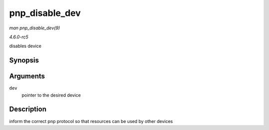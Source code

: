 .. -*- coding: utf-8; mode: rst -*-

.. _API-pnp-disable-dev:

===============
pnp_disable_dev
===============

*man pnp_disable_dev(9)*

*4.6.0-rc5*

disables device


Synopsis
========

.. c:function:: int pnp_disable_dev( struct pnp_dev * dev )

Arguments
=========

``dev``
    pointer to the desired device


Description
===========

inform the correct pnp protocol so that resources can be used by other
devices


.. ------------------------------------------------------------------------------
.. This file was automatically converted from DocBook-XML with the dbxml
.. library (https://github.com/return42/sphkerneldoc). The origin XML comes
.. from the linux kernel, refer to:
..
.. * https://github.com/torvalds/linux/tree/master/Documentation/DocBook
.. ------------------------------------------------------------------------------

